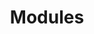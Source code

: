#+TITLE: Modules
#+OPTIONS: toc:5
#+OPTIONS: ^:nil

# START: ADDRESS_TABLE :: DO NOT EDIT
# END: ADDRESS_TABLE :: DO NOT EDIT
